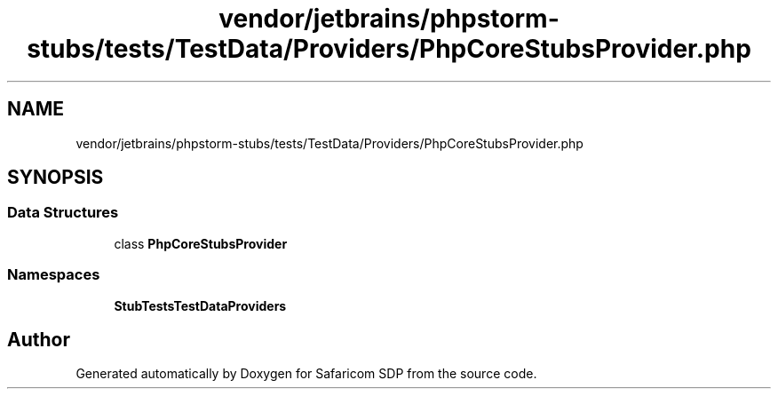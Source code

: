 .TH "vendor/jetbrains/phpstorm-stubs/tests/TestData/Providers/PhpCoreStubsProvider.php" 3 "Sat Sep 26 2020" "Safaricom SDP" \" -*- nroff -*-
.ad l
.nh
.SH NAME
vendor/jetbrains/phpstorm-stubs/tests/TestData/Providers/PhpCoreStubsProvider.php
.SH SYNOPSIS
.br
.PP
.SS "Data Structures"

.in +1c
.ti -1c
.RI "class \fBPhpCoreStubsProvider\fP"
.br
.in -1c
.SS "Namespaces"

.in +1c
.ti -1c
.RI " \fBStubTests\\TestData\\Providers\fP"
.br
.in -1c
.SH "Author"
.PP 
Generated automatically by Doxygen for Safaricom SDP from the source code\&.
